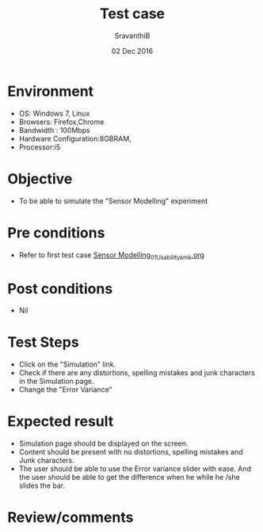 #+Title: Test case
#+Date: 02 Dec 2016
#+Author: SravanthiB

* Environment

  +  OS: Windows 7, Linux
  +  Browsers: Firefox,Chrome
  +  Bandwidth : 100Mbps
  +  Hardware Configuration:8GBRAM,
  +  Processor:i5

* Objective

   + To be able to simulate the "Sensor Modelling" experiment
     
* Pre conditions

  +  Refer to first test case [[https://github.com/Virtual-Labs/mobile-robotics-iiith/blob/master/test-cases/integration_test-cases/Sensor%20Modelling_01_Usability_smk.org][Sensor Modelling_01_Usability_smk.org]]

* Post conditions

  +  Nil
     
* Test Steps

  +  Click on the "Simulation" link.
  +  Check if there are any distortions, spelling mistakes and junk
     characters in the Simulation page.
  +  Change the "Error Variance" 

* Expected result

  + Simulation page should be displayed on the screen.
  + Content should be present with no distortions, spelling mistakes and Junk characters.
  + The user should be able to use the Error variance slider with
    ease. And the user should be able to get the difference when he
    while he /she slides the bar.

* Review/comments
